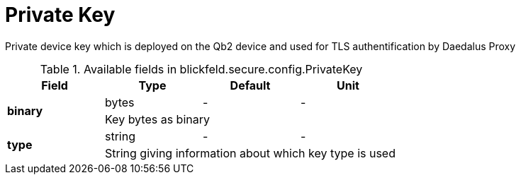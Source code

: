 [#_blickfeld_secure_config_PrivateKey]
= Private Key

Private device key which is deployed on the Qb2 device and used for TLS authentification by Daedalus Proxy

.Available fields in blickfeld.secure.config.PrivateKey
|===
| Field | Type | Default | Unit

.2+| *binary* | bytes| - | - 
3+| Key bytes as binary

.2+| *type* | string| - | - 
3+| String giving information about which key type is used

|===

